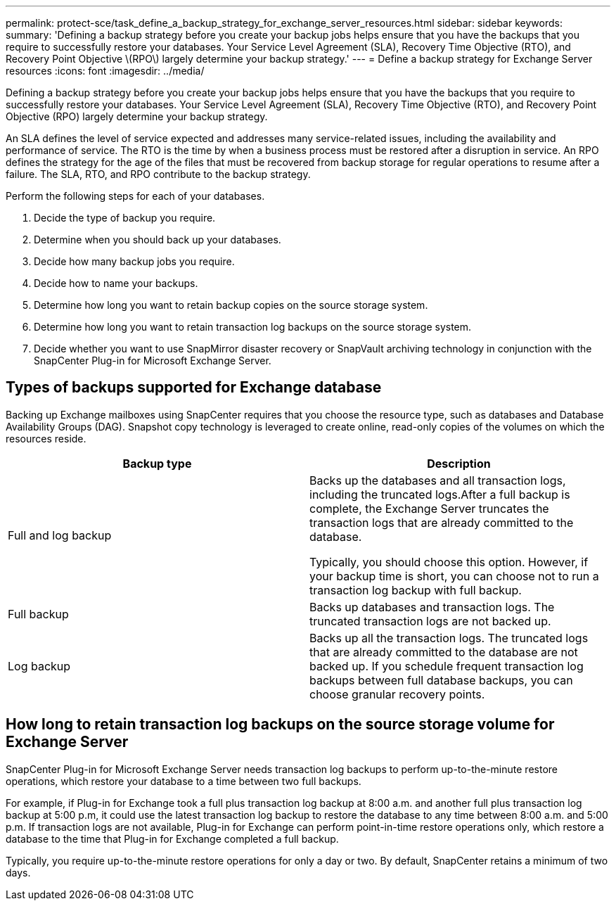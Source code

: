 ---
permalink: protect-sce/task_define_a_backup_strategy_for_exchange_server_resources.html
sidebar: sidebar
keywords:
summary: 'Defining a backup strategy before you create your backup jobs helps ensure that you have the backups that you require to successfully restore your databases. Your Service Level Agreement (SLA), Recovery Time Objective (RTO), and Recovery Point Objective \(RPO\) largely determine your backup strategy.'
---
= Define a backup strategy for Exchange Server resources
:icons: font
:imagesdir: ../media/

[.lead]
Defining a backup strategy before you create your backup jobs helps ensure that you have the backups that you require to successfully restore your databases. Your Service Level Agreement (SLA), Recovery Time Objective (RTO), and Recovery Point Objective (RPO) largely determine your backup strategy.

An SLA defines the level of service expected and addresses many service-related issues, including the availability and performance of service. The RTO is the time by when a business process must be restored after a disruption in service. An RPO defines the strategy for the age of the files that must be recovered from backup storage for regular operations to resume after a failure. The SLA, RTO, and RPO contribute to the backup strategy.

Perform the following steps for each of your databases.

. Decide the type of backup you require.
. Determine when you should back up your databases.
. Decide how many backup jobs you require.
. Decide how to name your backups.
. Determine how long you want to retain backup copies on the source storage system.
. Determine how long you want to retain transaction log backups on the source storage system.
. Decide whether you want to use SnapMirror disaster recovery or SnapVault archiving technology in conjunction with the SnapCenter Plug-in for Microsoft Exchange Server.

== Types of backups supported for Exchange database

Backing up Exchange mailboxes using SnapCenter requires that you choose the resource type, such as databases and Database Availability Groups (DAG). Snapshot copy technology is leveraged to create online, read-only copies of the volumes on which the resources reside.

|===
| Backup type| Description

a|
Full and log backup
a|
Backs up the databases and all transaction logs, including the truncated logs.After a full backup is complete, the Exchange Server truncates the transaction logs that are already committed to the database.

Typically, you should choose this option. However, if your backup time is short, you can choose not to run a transaction log backup with full backup.

a|
Full backup
a|
Backs up databases and transaction logs. The truncated transaction logs are not backed up.

a|
Log backup
a|
Backs up all the transaction logs. The truncated logs that are already committed to the database are not backed up. If you schedule frequent transaction log backups between full database backups, you can choose granular recovery points.

|===

== How long to retain transaction log backups on the source storage volume for Exchange Server

SnapCenter Plug-in for Microsoft Exchange Server needs transaction log backups to perform up-to-the-minute restore operations, which restore your database to a time between two full backups.

For example, if Plug-in for Exchange took a full plus transaction log backup at 8:00 a.m. and another full plus transaction log backup at 5:00 p.m, it could use the latest transaction log backup to restore the database to any time between 8:00 a.m. and 5:00 p.m. If transaction logs are not available, Plug-in for Exchange can perform point-in-time restore operations only, which restore a database to the time that Plug-in for Exchange completed a full backup.

Typically, you require up-to-the-minute restore operations for only a day or two. By default, SnapCenter retains a minimum of two days.
